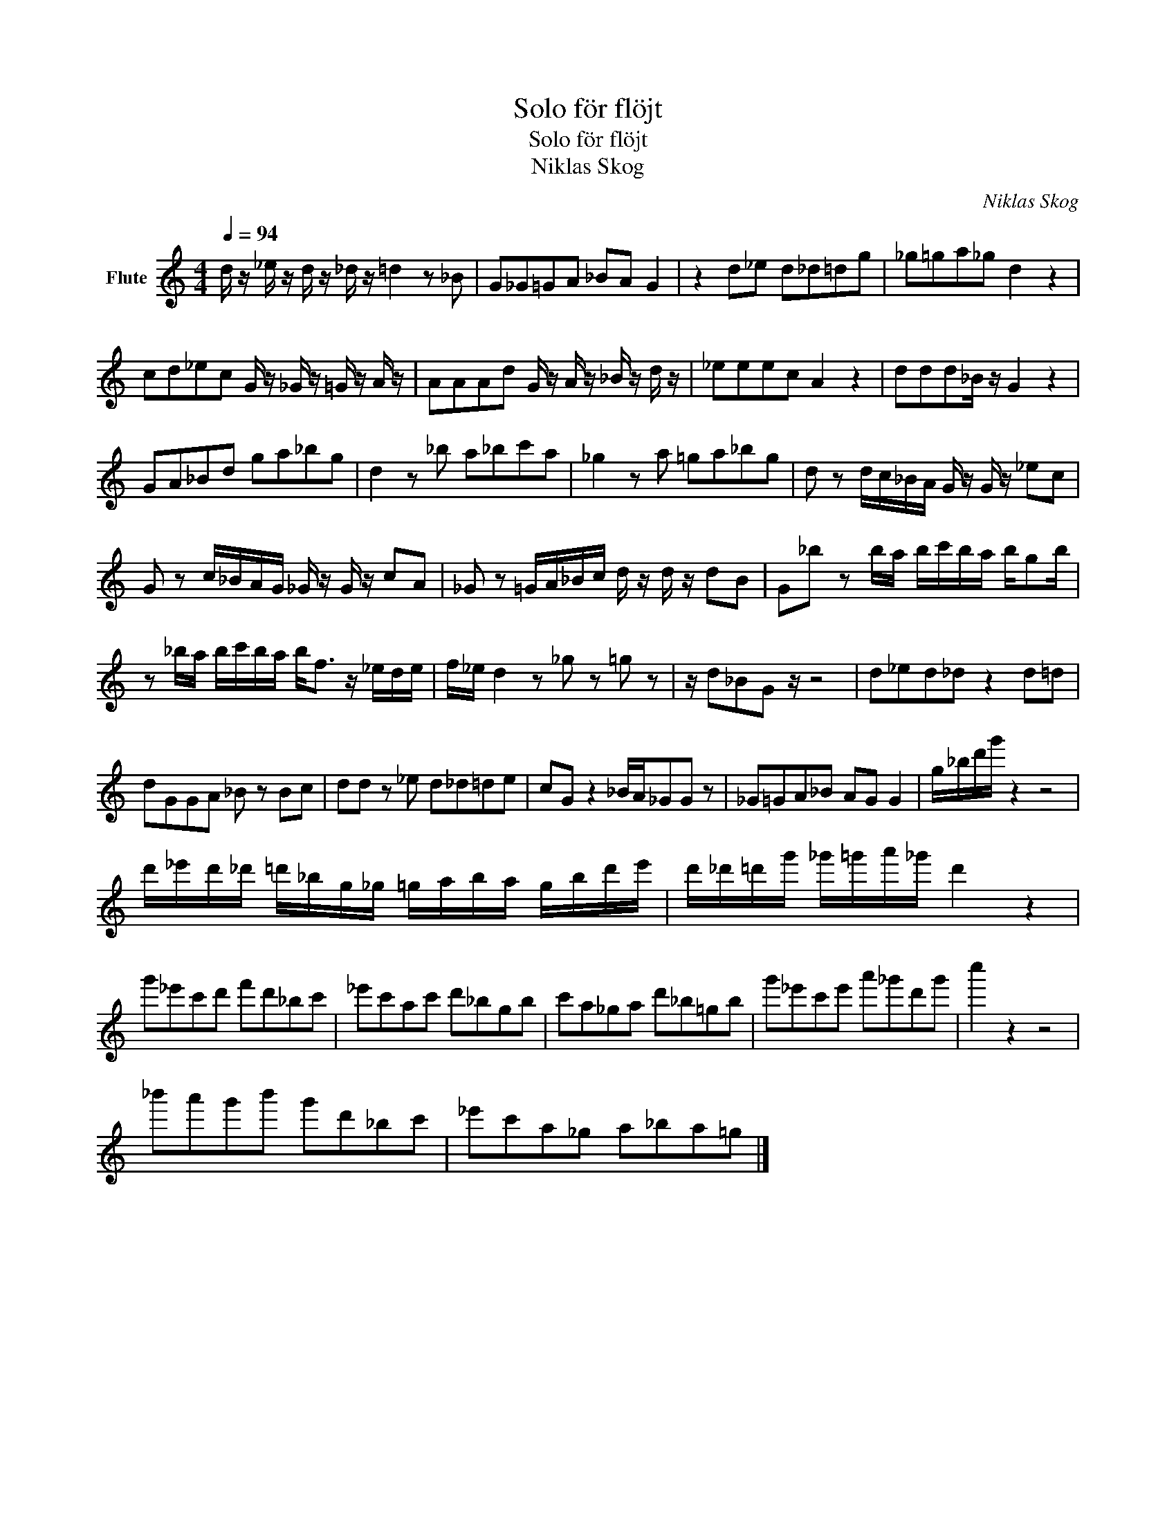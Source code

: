 X:1
T:Solo för flöjt
T:Solo för flöjt
T:Niklas Skog
C:Niklas Skog
Z:All Rights Reserved
L:1/8
Q:1/4=94
M:4/4
K:C
V:1 treble nm="Flute"
%%MIDI program 73
V:1
 d/ z/ _e/ z/ d/ z/ _d/ z/ =d2 z _B | G_G=GA _BA G2 | z2 d_e d_d=dg | _g=ga_g d2 z2 | %4
 cd_ec G/ z/ _G/ z/ =G/ z/ A/ z/ | AAAd G/ z/ A/ z/ _B/ z/ d/ z/ | _eeec A2 z2 | ddd_B/ z/ G2 z2 | %8
 GA_Bd ga_bg | d2 z _b a_bc'a | _g2 z a =ga_bg | d z d/c/_B/A/ G/ z/ G/ z/ _ec | %12
 G z c/_B/A/G/ _G/ z/ G/ z/ cA | _G z =G/A/_B/c/ d/ z/ d/ z/ dB | G_b z b/a/ b/c'/b/a/ b/gb/ | %15
 z _b/a/ b/c'/b/a/ b<f z/ _e/d/e/ | f/_e/ d2 z _g z =g z | z/ d_BG z/ z4 | d_ed_d z2 d=d | %19
 dGGA _B z Bc | dd z _e d_d=de | cG z2 _B/A/_GG z | _G=GA_B AG G2 | g/_b/d'/g'/ z2 z4 | %24
 d'/_e'/d'/_d'/ =d'/_b/g/_g/ =g/a/b/a/ g/b/d'/e'/ | d'/_d'/=d'/g'/ _g'/=g'/a'/_g'/ d'2 z2 | %26
 g'_e'c'd' f'd'_bc' | _e'c'ac' d'_bgb | c'a_ga d'_b=gb | g'_e'c'e' a'_g'd'g' | c''2 z2 z4 | %31
 _b'a'g'b' g'd'_bc' | _e'c'a_g a_ba=g |] %33

